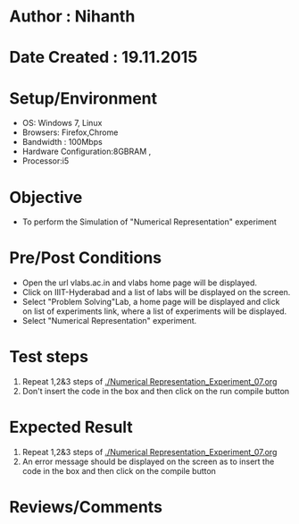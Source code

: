 * Author : Nihanth
* Date Created : 19.11.2015
* Setup/Environment
  - OS: Windows 7, Linux
  - Browsers: Firefox,Chrome
  - Bandwidth : 100Mbps
  - Hardware Configuration:8GBRAM , 
  - Processor:i5
* Objective
  - To perform the Simulation of "Numerical Representation" experiment
* Pre/Post Conditions
  - Open the url vlabs.ac.in and vlabs home page will be displayed.
  - Click on IIIT-Hyderabad and a list of labs will be displayed on
    the screen.
  - Select "Problem Solving"Lab, a home page will be displayed and
    click on list of experiments link, where a list of experiments
    will be displayed.
  - Select "Numerical Representation" experiment.
* Test steps
  1. Repeat 1,2&3 steps of [[./Numerical Representation_Experiment_07.org]] 
  2. Don't insert the code in the box and then click on the run compile button
* Expected Result
  1. Repeat 1,2&3 steps of [[./Numerical Representation_Experiment_07.org]]
  2. An error message should be displayed on the screen as to insert the code in the box and then click on the compile button
* Reviews/Comments
